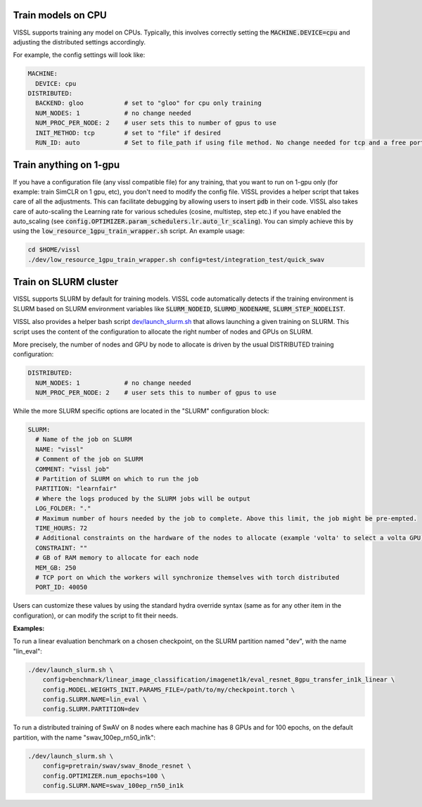 Train models on CPU
===========================

VISSL supports training any model on CPUs. Typically, this involves correctly setting the :code:`MACHINE.DEVICE=cpu` and adjusting the distributed settings accordingly.

For example, the config settings will look like:

.. code-block:: yaml

    MACHINE:
      DEVICE: cpu
    DISTRIBUTED:
      BACKEND: gloo           # set to "gloo" for cpu only training
      NUM_NODES: 1            # no change needed
      NUM_PROC_PER_NODE: 2    # user sets this to number of gpus to use
      INIT_METHOD: tcp        # set to "file" if desired
      RUN_ID: auto            # Set to file_path if using file method. No change needed for tcp and a free port on machine is automatically detected.


Train anything on 1-gpu
=============================

If you have a configuration file (any vissl compatible file) for any training, that you want to run on 1-gpu only (for example: train SimCLR on 1 gpu, etc), you don't need to modify the config file. VISSL provides a helper script that takes care of all the adjustments.
This can facilitate debugging by allowing users to insert :code:`pdb` in their code. VISSL also takes care of auto-scaling the Learning rate for various schedules (cosine, multistep, step etc.) if you have enabled the auto_scaling (see :code:`config.OPTIMIZER.param_schedulers.lr.auto_lr_scaling`). You can simply achieve this by using the :code:`low_resource_1gpu_train_wrapper.sh` script. An example usage:

.. code-block:: yaml

    cd $HOME/vissl
    ./dev/low_resource_1gpu_train_wrapper.sh config=test/integration_test/quick_swav



Train on SLURM cluster
========================

VISSL supports SLURM by default for training models. VISSL code automatically detects if the training environment is SLURM based on SLURM environment variables like :code:`SLURM_NODEID`, :code:`SLURMD_NODENAME`, :code:`SLURM_STEP_NODELIST`.

VISSL also provides a helper bash script `dev/launch_slurm.sh <https://github.com/facebookresearch/vissl/blob/master/dev/launch_slurm.sh>`_ that allows launching a given training on SLURM.
This script uses the content of the configuration to allocate the right number of nodes and GPUs on SLURM.

More precisely, the number of nodes and GPU by node to allocate is driven by the usual DISTRIBUTED training configuration:

.. code-block:: yaml

    DISTRIBUTED:
      NUM_NODES: 1            # no change needed
      NUM_PROC_PER_NODE: 2    # user sets this to number of gpus to use

While the more SLURM specific options are located in the "SLURM" configuration block:

.. code-block:: yaml

  SLURM:
    # Name of the job on SLURM
    NAME: "vissl"
    # Comment of the job on SLURM
    COMMENT: "vissl job"
    # Partition of SLURM on which to run the job
    PARTITION: "learnfair"
    # Where the logs produced by the SLURM jobs will be output
    LOG_FOLDER: "."
    # Maximum number of hours needed by the job to complete. Above this limit, the job might be pre-empted.
    TIME_HOURS: 72
    # Additional constraints on the hardware of the nodes to allocate (example 'volta' to select a volta GPU)
    CONSTRAINT: ""
    # GB of RAM memory to allocate for each node
    MEM_GB: 250
    # TCP port on which the workers will synchronize themselves with torch distributed
    PORT_ID: 40050

Users can customize these values by using the standard hydra override syntax (same as for any other item in the configuration), or can modify the script to fit their needs.

**Examples:**

To run a linear evaluation benchmark on a chosen checkpoint, on the SLURM partition named "dev", with the name "lin_eval":

.. code-block:: bash

    ./dev/launch_slurm.sh \
        config=benchmark/linear_image_classification/imagenet1k/eval_resnet_8gpu_transfer_in1k_linear \
        config.MODEL.WEIGHTS_INIT.PARAMS_FILE=/path/to/my/checkpoint.torch \
        config.SLURM.NAME=lin_eval \
        config.SLURM.PARTITION=dev

To run a distributed training of SwAV on 8 nodes where each machine has 8 GPUs and for 100 epochs, on the default partition, with the name "swav_100ep_rn50_in1k":

.. code-block:: bash

    ./dev/launch_slurm.sh \
        config=pretrain/swav/swav_8node_resnet \
        config.OPTIMIZER.num_epochs=100 \
        config.SLURM.NAME=swav_100ep_rn50_in1k
